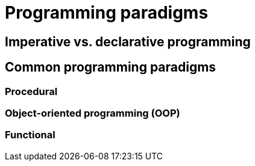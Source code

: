 = Programming paradigms

== Imperative vs. declarative programming

== Common programming paradigms

=== Procedural

=== Object-oriented programming (OOP)

=== Functional
